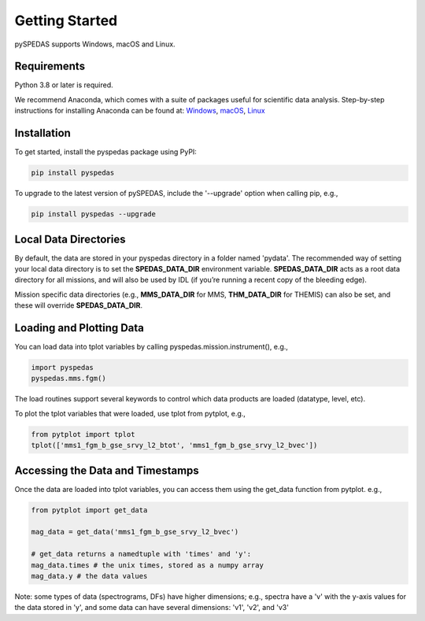 Getting Started
====================================

pySPEDAS supports Windows, macOS and Linux. 

Requirements
--------------
Python 3.8 or later is required.

We recommend Anaconda, which comes with a suite of packages useful for scientific data analysis. Step-by-step instructions for installing Anaconda can be found at: `Windows <https://docs.anaconda.com/anaconda/install/windows/>`_, `macOS <https://docs.anaconda.com/anaconda/install/mac-os/>`_, `Linux <https://docs.anaconda.com/anaconda/install/linux/>`_

Installation
--------------
To get started, install the pyspedas package using PyPI:

.. code-block:: bash

   pip install pyspedas


To upgrade to the latest version of pySPEDAS, include the '--upgrade' option when calling pip, e.g.,

.. code-block:: bash

   pip install pyspedas --upgrade


Local Data Directories
------------------------
By default, the data are stored in your pyspedas directory in a folder named 'pydata'. The recommended way of setting your local data directory is to set the **SPEDAS_DATA_DIR** environment variable. **SPEDAS_DATA_DIR** acts as a root data directory for all missions, and will also be used by IDL (if you’re running a recent copy of the bleeding edge).

Mission specific data directories (e.g., **MMS_DATA_DIR** for MMS, **THM_DATA_DIR** for THEMIS) can also be set, and these will override **SPEDAS_DATA_DIR**.

Loading and Plotting Data
---------------------------
You can load data into tplot variables by calling pyspedas.mission.instrument(), e.g.,

.. code-block:: python

   import pyspedas
   pyspedas.mms.fgm()


The load routines support several keywords to control which data products are loaded (datatype, level, etc). 

To plot the tplot variables that were loaded, use tplot from pytplot, e.g., 

.. code-block:: python

   from pytplot import tplot
   tplot(['mms1_fgm_b_gse_srvy_l2_btot', 'mms1_fgm_b_gse_srvy_l2_bvec'])


Accessing the Data and Timestamps
-----------------------------------
Once the data are loaded into tplot variables, you can access them using the get_data function from pytplot. e.g., 

.. code-block:: python

   from pytplot import get_data

   mag_data = get_data('mms1_fgm_b_gse_srvy_l2_bvec')

   # get_data returns a namedtuple with 'times' and 'y':
   mag_data.times # the unix times, stored as a numpy array
   mag_data.y # the data values

Note: some types of data (spectrograms, DFs) have higher dimensions; e.g., spectra have a 'v' with the y-axis values for the data stored in 'y', and some data can have several dimensions: 'v1', 'v2', and 'v3'

